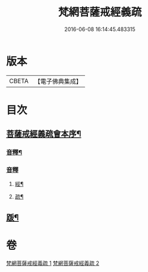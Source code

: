 #+TITLE: 梵網菩薩戒經義疏 
#+DATE: 2016-06-08 16:14:45.483315

* 版本
 |     CBETA|【電子佛典集成】|

* 目次
** [[file:KR6k0084_001.txt::001-0001a2][菩薩戒經義疏會本序¶]]
*** [[file:KR6k0084_001.txt::001-0010c17][音釋¶]]
*** [[file:KR6k0084_002.txt::002-0027b7][音釋]]
**** [[file:KR6k0084_002.txt::002-0027b8][經¶]]
**** [[file:KR6k0084_002.txt::002-0027b17][疏¶]]
** [[file:KR6k0084_002.txt::002-0027c2][䟦¶]]

* 卷
[[file:KR6k0084_001.txt][梵網菩薩戒經義疏 1]]
[[file:KR6k0084_002.txt][梵網菩薩戒經義疏 2]]

